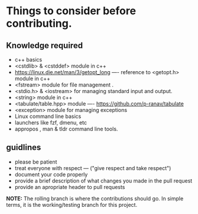 * Things to consider before contributing.

** Knowledge required

- c++ basics
- <cstdlib> & <cstddef> module in c++
- [[https://linux.die.net/man/3/getopt_long]] ---- reference to <getopt.h> module in c++
- <fstream> module for file management .
- <stdio.h> & <iostream> for managing standard input and output.
- <string> module in c++
- <tabulate/table.hpp> module ----  https://github.com/p-ranav/tabulate
- <exception> module for managing exceptions
- Linux command line basics
- launchers like fzf, dmenu, etc
- appropos , man & tldr  command line tools.

** guidlines

- please be patient
- treat everyone with respect --- ("give respect and take respect")
- document your code properly
- provide a brief description of what changes you made in the pull request
- provide an apropriate header to pull requests
 
*NOTE:* The rolling branch is where the contributions should go. In simple terms, it is the working/testing branch for this project.
